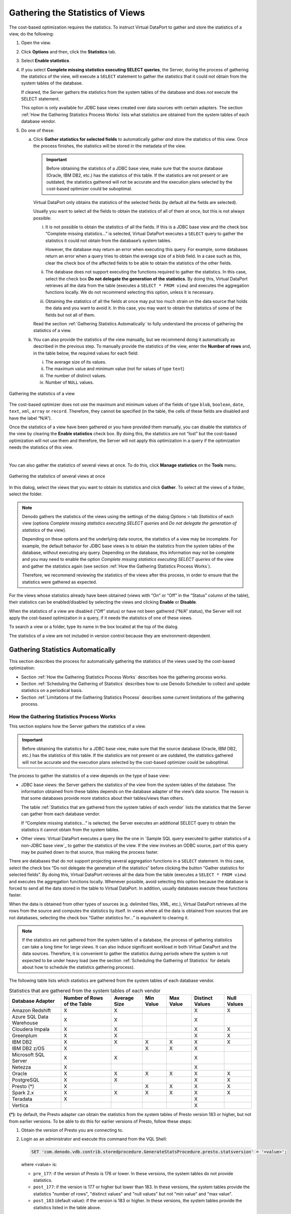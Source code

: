 =================================
Gathering the Statistics of Views
=================================

The cost-based optimization requires the statistics. To instruct Virtual
DataPort to gather and store the statistics of a view, do the following:

#. Open the view.


#. Click **Options** and then, click the **Statistics** tab.


#. Select **Enable statistics**.


#. If you select **Complete missing statistics executing SELECT queries**,
   the Server, during the process of gathering the statistics of the view,
   will execute a ``SELECT`` statement to gather the statistics that it
   could not obtain from the system tables of the database.

   If cleared, the Server gathers the statistics from the system tables of
   the database and does *not* execute the SELECT statement.
   
   This option is only available for JDBC base views created over data
   sources with certain adapters. The section :ref:`How the Gathering Statistics
   Process Works` lists what statistics are obtained from the system
   tables of each database vendor.


#. Do one of these:


   a. Click **Gather statistics for selected fields** to automatically gather
      *and* store the statistics of this view. Once the process finishes, the
      statistics will be stored in the metadata of the view.

      .. important:: Before obtaining the statistics of a JDBC base view, make
         sure that the source database (Oracle, IBM DB2, etc.) has the statistics
         of this table. If the statistics are not present or are outdated, the
         statistics gathered will not be accurate and the execution plans
         selected by the cost-based optimizer could be suboptimal.

      Virtual DataPort only obtains the statistics of the selected fields (by
      default all the fields are selected).
      
      Usually you want to select all the fields to obtain the statistics of
      all of them at once, but this is not always possible:
      
      i.   It is not possible to obtain the statistics of all the fields. If
           this is a JDBC base view and the check box “Complete missing
           statistics…” is selected, Virtual DataPort executes a ``SELECT``
           query to gather the statistics it could not obtain from the
           database’s system tables. 
           
           However, the database may return an error
           when executing this query. For example, some databases return an
           error when a query tries to obtain the average size of a blob
           field. In a case such as this, clear the check box of the affected
           fields to be able to obtain the statistics of the other fields.
      ii.  The database does not support executing the functions required to
           gather the statistics. In this case, select the check box **Do not
           delegate the generation of the statistics**. By doing this, Virtual
           DataPort retrieves all the data from the table (executes a
           ``SELECT * FROM view``) and executes the aggregation functions
           locally. We do not recommend selecting this option, unless it is
           necessary.
      iii. Obtaining the statistics of all the fields at once may put too much
           strain on the data source that holds the data and you want to avoid
           it. In this case, you may want to obtain the statistics of some of
           the fields but not all of them.

      Read the section :ref:`Gathering Statistics Automatically` to fully
      understand the process of gathering the statistics of a view.


   b. You can also provide the statistics of the view manually, but we
      recommend doing it automatically as described in the previous step. To
      manually provide the statistics of the view, enter the **Number of
      rows** and, in the table below, the required values for each field:

      i.   The average size of its values.
      ii.  The maximum value and minimum value (not for values of type
           ``text``)
      iii. The number of distinct values.
      iv.  Number of ``NULL`` values.



.. figure:: gathering_the_statistics_of_a_view.png
   :align: center
   :alt: Gathering the statistics of a view
   :name: Gathering the statistics of a view

   Gathering the statistics of a view

The cost-based optimizer does not use the maximum and minimum values of
the fields of type ``blob``, ``boolean``, ``date``, ``text``, ``xml``,
``array`` or ``record``. Therefore, they cannot be specified (in the
table, the cells of these fields are disabled and have the label “N/A”).

Once the statistics of a view have been gathered or you have provided
them manually, you can disable the statistics of the view by clearing
the **Enable statistics** check box. By doing this, the statistics are
not “lost” but the cost-based optimization will not use them and
therefore, the Server will not apply this optimization in a query if the
optimization needs the statistics of this view.

|

You can also gather the statistics of several views at once. To do this,
click **Manage statistics** on the **Tools** menu.

.. figure:: DenodoVirtualDataPort.AdministrationGuide-309.png
   :align: center
   :alt: Gathering the statistics of several views at once
   :name: Gathering the statistics of several views at once

   Gathering the statistics of several views at once

In this dialog, select the views that you want to obtain its statistics
and click **Gather**. To select all the views of a folder, select the
folder.

.. note:: Denodo gathers the statistics of the views using the settings of the dialog 
   *Options* > tab *Statistics* of each view (options *Complete missing statistics executing SELECT queries* 
   and *Do not delegate the generation of statistics* of the view).

   Depending on these options and the underlying data source, the statistics of a view may be incomplete.
   For example, the default behavior for JDBC base views is to 
   obtain the statistics from the system tables of the
   database, without executing any query. Depending on the database, this information may not be complete
   and you may need to enable the option *Complete missing statistics executing SELECT queries* of the view
   and gather the statistics again (see section :ref:`How the Gathering Statistics Process Works`).
   
   Therefore, we recommend reviewing the statistics of the views after this process, in order to ensure 
   that the statistics were gathered as expected.

For the views whose statistics already have been obtained (views with
“On” or “Off” in the “Status” column of the table), their statistics can
be enabled/disabled by selecting the views and clicking **Enable** or
**Disable**.

When the statistics of a view are disabled (“Off” status) or have not
been gathered (“N/A” status), the Server will not apply the cost-based
optimization in a query, if it needs the statistics of one of these
views.

To search a view or a folder, type its name in the box located at the
top of the dialog.

The statistics of a view are not included in version control because
they are environment-dependent.

Gathering Statistics Automatically
=================================================================================

This section describes the process for automatically gathering the
statistics of the views used by the cost-based optimization:

-  Section :ref:`How the Gathering Statistics Process Works` describes how
   the gathering process works.
-  Section :ref:`Scheduling the Gathering of Statistics` describes how to
   use Denodo Scheduler to collect and update statistics on a periodical
   basis.
-  Section :ref:`Limitations of the Gathering Statistics Process` describes
   some current limitations of the gathering process.

How the Gathering Statistics Process Works
------------------------------------------

This section explains how the Server gathers the statistics of a view.

.. important:: Before obtaining the statistics for a JDBC base view,
   make sure that the source database (Oracle, IBM DB2, etc.) has the
   statistics of this table. If the statistics are not present or are
   outdated, the statistics gathered will not be accurate and the execution
   plans selected by the cost-based optimizer could be suboptimal.

The process to gather the statistics of a view depends on the type of
base view:

-  JDBC base views: the Server gathers the statistics of the view from
   the system tables of the database. The information obtained from
   these tables depends on the database adapter of the view’s data
   source. The reason is that some databases provide more statistics
   about their tables/views than others.
   
   The table :ref:`Statistics that are gathered from the system tables of each vendor`
   lists the statistics that the Server can gather from each database vendor.

   If “Complete missing statistics...” is selected, the Server executes 
   an additional SELECT query to obtain the statistics it cannot obtain 
   from the system tables.
   
   
-  Other views: Virtual DataPort executes a query like the one in
   `Sample SQL query executed to gather statistics of a non-JDBC base
   view`_ to gather the statistics of the view. If the view involves an
   ODBC source, part of this query may be pushed down to that source,
   thus making the process faster.

.. code-block:: sql
   :caption: Sample SQL query executed to gather statistics of a non-JDBC base view
   :name: Sample SQL query executed to gather statistics of a non-JDBC base view
 
   SELECT count(*),
       , avg( length( <text field> ) )
       , max( <text field> )
       , min( <text field> )
       , count( DISTINCT <text field> )
       , ...
       , max( <numeric field> )
       , min( <numeric field> )
       , count( distinct( <numeric field> ) )
       , count( <numeric field> )
       , ...
       FROM view


There are databases that do not support projecting several aggregation
functions in a ``SELECT`` statement. In this case, select the check box
“Do not delegate the generation of the statistics” before clicking the
button “Gather statistics for selected fields”. By doing this, Virtual
DataPort retrieves all the data from the table (executes a
``SELECT * FROM view``) and executes the aggregation functions locally.
Whenever possible, avoid selecting this option because the database is
forced to send all the data stored in the table to Virtual DataPort. In
addition, usually databases execute these functions faster.

When the data is obtained from other types of sources (e.g. delimited
files, XML, etc.), Virtual DataPort retrieves all the rows from the
source and computes the statistics by itself. In views where all the
data is obtained from sources that are not databases, selecting the
check box “Gather statistics for…” is equivalent to clearing it.

.. note:: If the statistics are not gathered from the system tables of a
   database, the process of gathering statistics can take a long time for
   large views. It can also induce significant workload in both Virtual
   DataPort and the data sources. Therefore, it is convenient to gather the
   statistics during periods where the system is not expected to be under
   heavy load (see the section :ref:`Scheduling the Gathering of Statistics`
   for details about how to schedule the statistics gathering process).

The following table lists which statistics are gathered from the system
tables of each database vendor.

.. table:: Statistics that are gathered from the system tables of each vendor
   :name: Statistics that are gathered from the system tables of each vendor

   +----------------+------------+---------+------------+------------+-----------+---------+
   | Database       | Number of  | Average | Min Value  | Max Value  | Distinct  | Null    |
   | Adapter        | Rows of    | Size    |            |            | Values    | Values  |
   |                | the Table  |         |            |            |           |         |
   +================+============+=========+============+============+===========+=========+
   | Amazon         | X          | X       |            |            | X         | X       |
   | Redshift       |            |         |            |            |           |         |
   +----------------+------------+---------+------------+------------+-----------+---------+
   | Azure SQL      | X          | X       |            |            | X         |         |
   | Data Warehouse |            |         |            |            |           |         |
   +----------------+------------+---------+------------+------------+-----------+---------+
   | Cloudera       | X          | X       |            |            | X         | X       |
   | Impala         |            |         |            |            |           |         |
   +----------------+------------+---------+------------+------------+-----------+---------+
   | Greenplum      | X          | X       |            |            | X         | X       |
   +----------------+------------+---------+------------+------------+-----------+---------+
   | IBM DB2        | X          | X       | X          | X          | X         | X       |
   +----------------+------------+---------+------------+------------+-----------+---------+
   | IBM DB2 z/OS   | X          |         | X          | X          | X         |         |
   +----------------+------------+---------+------------+------------+-----------+---------+
   | Microsoft      | X          | X       |            |            | X         |         |
   | SQL Server     |            |         |            |            |           |         |
   +----------------+------------+---------+------------+------------+-----------+---------+
   | Netezza        | X          |         |            |            | X         |         |
   +----------------+------------+---------+------------+------------+-----------+---------+
   | Oracle         | X          | X       | X          | X          | X         | X       |
   +----------------+------------+---------+------------+------------+-----------+---------+
   | PostgreSQL     | X          | X       |            |            | X         | X       |
   +----------------+------------+---------+------------+------------+-----------+---------+
   | Presto (\*)    | X          |         | X          | X          | X         | X       |
   +----------------+------------+---------+------------+------------+-----------+---------+
   | Spark 2.x      | X          | X       | X          | X          | X         | X       |
   +----------------+------------+---------+------------+------------+-----------+---------+
   | Teradata       | X          |         |            |            | X         |         |
   +----------------+------------+---------+------------+------------+-----------+---------+
   | Vertica        |            |         |            |            | X         |         |
   +----------------+------------+---------+------------+------------+-----------+---------+

**(\*)**: by default, the Presto adapter can obtain the statistics from the system tables of Presto version 183 or higher, but not from earlier versions. To be able to do this for earlier versions of Presto, follow these steps:

1. Obtain the version of Presto you are connecting to.
2. Login as an administrator and execute this command from the VQL Shell:

   .. code-block:: vql

      SET 'com.denodo.vdb.contrib.storedprocedure.GenerateStatsProcedure.presto.statsversion' = '<value>';
   
   where <value> is:
   
   -  ``pre_177``: if the version of Presto is 176 or lower. In these versions, the system tables do not provide statistics.
   -  ``post_177``: if the version is 177 or higher but lower than 183. In these versions, the system tables provide the statistics "number of rows", "distinct values" and "null values" but not "min value" and "max value".
   -  ``post_183`` (default value): if the version is 183 or higher. In these versions, the system tables provide the statistics listed in the table above.
   
3. In the installation of the administration tool you use, edit the file :file:`{<DENODO_HOME>}/conf/vdp-admin/VDBAdminConfiguration.properties` and add this property

   .. code-block:: properties
      
      com.denodo.vdb.contrib.storedprocedure.GenerateStatsProcedure.presto.statsversion=<version>
      
   Replace <version> with the same value you set in the previous step.
   
4. Restart the Virtual DataPort server and the administration tool.


|

For the vendors not listed in this table, the statistics are obtained
issuing ``SELECT`` queries like the one in :ref:`Sample SQL query executed to
gather statistics of a non-JDBC base view`.

|

The following table lists the tables, statements or functions Virtual DataPort
queries or executes to obtain the statistics listed in the table above. They depend
on the database from which Virtual DataPort obtains the statistics.

.. table:: Tables, statements or functions executed by Virtual DataPort to obtain statistics
   :name: Tables, statements or functions executed by Virtual DataPort to obtain statistics

   +----------------------+-----------------------------------------------------------------+
   | Database Adapter     | Elements Inspected to Obtain Statistics                         |
   +======================+=================================================================+
   | Amazon Redshift      | System tables: PG_STATS, PG_CLASS and PG_NAMESPACE, PG_INHERITS.|
   +----------------------+-----------------------------------------------------------------+
   | Azure SQL            | System tables: SYS.OBJECTS, SYS.PARTITIONS, SYS.STATS,          |
   | Data Warehouse       | SYS.STATS_COLUMNS.                                              |
   +----------------------+-----------------------------------------------------------------+
   | Cloudera Impala      | Statements: SHOW COLUMN STATS and SHOW TABLE STATS.             |
   +----------------------+-----------------------------------------------------------------+
   | Greenplum            | System tables: PG_STATS, PG_CLASS and PG_NAMESPACE, PG_INHERITS.|
   +----------------------+-----------------------------------------------------------------+
   | IBM DB2 (\*)         | System tables: SYSCAT.COLUMNS and SYSCAT.TABLES.                |
   +----------------------+-----------------------------------------------------------------+
   | Microsoft SQL Server | System tables: SYS.OBJECTS, SYS.PARTITIONS, SYS.STATS,          |
   |                      | SYS.STATS_COLUMNS.                                              | 
   +----------------------+-----------------------------------------------------------------+
   | Netezza              | System tables: _V_RELATION_COLUMN_XDB and _V_TABLE_XDB.         |
   +----------------------+-----------------------------------------------------------------+
   | Oracle 9i            | System tables: ALL_TAB_COLUMNS and ALL_ALL_TABLES.              |
   +----------------------+-----------------------------------------------------------------+
   | Oracle >= 9i         | System tables: ALL_TAB_COLUMNS and ALL_TAB_STATISTICS           |
   +----------------------+-----------------------------------------------------------------+
   | PostgreSQL           | System tables: PG_STATS, PG_CLASS and PG_NAMESPACE, PG_INHERITS.|
   +----------------------+-----------------------------------------------------------------+
   | Presto               | Statements: SHOW STATS                                          |
   +----------------------+-----------------------------------------------------------------+
   | Spark 2.x            | Statements: DESCRIBE EXTENDED                                   |
   +----------------------+-----------------------------------------------------------------+
   | Teradata             | Statements: HELP STATISTICS                                     |
   +----------------------+-----------------------------------------------------------------+
   | Vertica              | Functions: APPROXIMATE_COUNT_DISTINCT                           |
   +----------------------+-----------------------------------------------------------------+


The Server does *not* collect statistics for the fields of the following
types:


-  ``blob``


-  ``boolean``


-  ``xml``


-  ``array``


-  ``register``.


-  Any field whose source type property is one of the following:

   -  ``BIT``
   -  ``CLOB``
   -  ``LONGVARCHAR``
   -  ``LONGNVARCHAR``


For the fields of some of these types, it sets a value that is
extrapolated from other statistics. For example, for ``blob``, ``array``
and ``register`` fields, it assumes that each value is different.
Therefore, the value of the statistic “Distinct values” is the number of
rows of the view.

The cost-based optimizer does not use the maximum and minimum values of
the fields of type ``blob``, ``boolean``, ``date``, ``text``, ``xml``,
``array`` or ``record``. Therefore, in the statistics table of the view,
the cells of these fields are disabled and have the label “N/A”.



Scheduling the Gathering of Statistics
-----------------------------------------------------------------------------------------------------

The stored procedure ``GENERATE_STATS`` gathers and stores the
statistics of a view. Use Denodo Scheduler to schedule the gathering of
the statistics of a view. The main objective of this is to gather them
during periods where the system is not expected to be under heavy load.

See more about this procedure in the section :ref:`GENERATE_STATS` of the
VQL Guide.



Limitations of the Gathering Statistics Process
-----------------------------------------------------------------------------------------------------

There are several limitations in the process of gathering statistics.
When these limitations apply, statistics can be specified manually for
the affected fields:


-  In some databases, the statistics are not obtained for fields of some
   database data types, even if in Virtual DataPort they are mapped to a
   data type not included in the previous bullet. More precisely:

   -  In IBM DB2, statistics are not collected for table fields of the data
      types ``LONGVARCHAR`` and ``LONGVARGRAPHIC``.
   -  In Microsoft SQL Server, statistics are not collected for table
      fields of the data types ``TEXT`` and ``NTEXT``.
   -  In Oracle, statistics are not collected for table fields of the data
      types ``CLOB``, ``NCLOB``, and ``SQLXML``.
   -  In Spark, minimum and maximum metrics are not available for binary and 
      string types.


-  Before gathering the statistics of views whose data is obtained from
   Informix 7.x, select the check box “Do not delegate the generation of
   statistics”.
   In later versions of Informix, it is not possible to collect statistics
   from tables with fields of types ``INTERVAL``.


-  It is not possible to collect statistics from tables in SQL Server with
   fields of types ``UNIQUEIDENTIFIER`` or ``SQLVARIANT``.


-  It is not possible to collect statistics for views that have mandatory
   fields.
